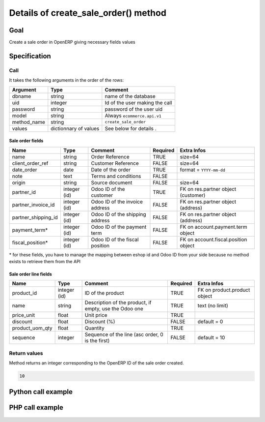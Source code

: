 Details of create_sale_order() method
=====================================

Goal
----

Create a sale order in OpenERP giving necessary fields values

Specification
-------------

Call
^^^^

It takes the following arguments in the order of the rows:

+--------------+-----------------+--------------------------------------------------------------------+
| Argument     | Type            | Comment                                                            |
+==============+=================+====================================================================+
| dbname       | string          | name of the database                                               |
+--------------+-----------------+--------------------------------------------------------------------+
| uid          | integer         | Id of the user making the call                                     |
+--------------+-----------------+--------------------------------------------------------------------+
| password     | string          | password of the user uid                                           |
+--------------+-----------------+--------------------------------------------------------------------+
| model        | string          | Always ``ecommerce.api.v1``                                        |
+--------------+-----------------+--------------------------------------------------------------------+
| method_name  | string          | ``create_sale_order``                                              |
+--------------+-----------------+--------------------------------------------------------------------+
| values       | dictionnary     | See below for details             .                                |
|              | of values       |                                                                    |
+--------------+-----------------+--------------------------------------------------------------------+

Sale order fields
*****************

+---------------------+-----------------+--------------------------------------------------------------------+----------+--------------------------------------+
| Name                | Type            | Comment                                                            | Required | Extra Infos                          |
+=====================+=================+====================================================================+==========+======================================+
| name                | string          | Order Reference                                                    | TRUE     | size=64                              |
+---------------------+-----------------+--------------------------------------------------------------------+----------+--------------------------------------+
| client_order_ref    | string          | Customer Reference                                                 | FALSE    | size=64                              |
+---------------------+-----------------+--------------------------------------------------------------------+----------+--------------------------------------+
| date_order          | date            | Date of the order                                                  | TRUE     | format = ``YYYY-mm-dd``              | 
+---------------------+-----------------+--------------------------------------------------------------------+----------+--------------------------------------+
| note                | text            | Terms and conditions                                               | FALSE    |                                      |
+---------------------+-----------------+--------------------------------------------------------------------+----------+--------------------------------------+
| origin              | string          | Source document                                                    | FALSE    | size=64                              |
+---------------------+-----------------+--------------------------------------------------------------------+----------+--------------------------------------+
| partner_id          | integer (id)    | Odoo ID of the customer                                            | TRUE     | FK on res.partner object (customer)  |
+---------------------+-----------------+--------------------------------------------------------------------+----------+--------------------------------------+
| partner_invoice_id  | integer (id)    | Odoo ID of the invoice address                                     | FALSE    | FK on res.partner object (address)   |
+---------------------+-----------------+--------------------------------------------------------------------+----------+--------------------------------------+
| partner_shipping_id | integer (id)    | Odoo ID of the shipping address                                    | FALSE    | FK on res.partner object (address)   |
+---------------------+-----------------+--------------------------------------------------------------------+----------+--------------------------------------+
| payment_term*       | integer (id)    | Odoo ID of the payment term                                        | FALSE    | FK on account.payment.term object    |
+---------------------+-----------------+--------------------------------------------------------------------+----------+--------------------------------------+
| fiscal_position*    | integer (id)    | Odoo ID of the fiscal position                                     | FALSE    | FK on account.fiscal.position object |
+---------------------+-----------------+--------------------------------------------------------------------+----------+--------------------------------------+

\* for these fields, you have to manage the mapping between eshop id and Odoo ID from your side because no method exists to retrieve them from the API

Sale order line fields
**********************

+---------------------+-----------------+--------------------------------------------------------------------+----------+--------------------------------------+
| Name                | Type            | Comment                                                            | Required | Extra Infos                          |
+=====================+=================+====================================================================+==========+======================================+
| product_id          | integer (id)    | ID of the product                                                  | TRUE     | FK on product.product object         |
+---------------------+-----------------+--------------------------------------------------------------------+----------+--------------------------------------+
| name                | string          | Description of the product, if empty, use the Odoo one             | TRUE     | text (no limit)                      | 
+---------------------+-----------------+--------------------------------------------------------------------+----------+--------------------------------------+
| price_unit          | float           | Unit price                                                         | TRUE     |                                      |
+---------------------+-----------------+--------------------------------------------------------------------+----------+--------------------------------------+
| discount            | float           | Discount (%)                                                       | FALSE    | default = 0                          |
+---------------------+-----------------+--------------------------------------------------------------------+----------+--------------------------------------+
| product_uom_qty     | float           | Quantity                                                           | TRUE     |                                      |
+---------------------+-----------------+--------------------------------------------------------------------+----------+--------------------------------------+
| sequence            | integer         | Sequence of the line (asc order, 0 is the first)                   | FALSE    | default = 10                         |
+---------------------+-----------------+--------------------------------------------------------------------+----------+--------------------------------------+


Return values
^^^^^^^^^^^^^

Method returns an integer corresponding to the OpenERP ID of the sale order created.

..  code-block:: python

    10

Python call example
-------------------
..  code-block:: python
   :linenos:

    sale_order_id = client.execute(
        dbname, uid, pwd,
        'ecommerce.api.v1',
        'create_sale_order',
        {'name': '10000532', 'partner_id', 154,
         'order_line': [{'product_id': 1, 'price_unit': 10.5, 'product_uom_qty': 2}]
         }
        )
    print sale_order_id
    10

PHP call example
----------------

 ..  code-block:: php
    :linenos:
 
    //TODO
    


